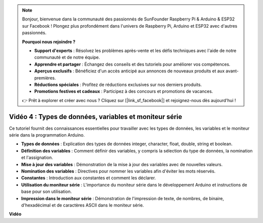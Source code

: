 .. note::

    Bonjour, bienvenue dans la communauté des passionnés de SunFounder Raspberry Pi & Arduino & ESP32 sur Facebook ! Plongez plus profondément dans l'univers de Raspberry Pi, Arduino et ESP32 avec d'autres passionnés.

    **Pourquoi nous rejoindre ?**

    - **Support d'experts** : Résolvez les problèmes après-vente et les défis techniques avec l'aide de notre communauté et de notre équipe.
    - **Apprendre et partager** : Échangez des conseils et des tutoriels pour améliorer vos compétences.
    - **Aperçus exclusifs** : Bénéficiez d'un accès anticipé aux annonces de nouveaux produits et aux avant-premières.
    - **Réductions spéciales** : Profitez de réductions exclusives sur nos derniers produits.
    - **Promotions festives et cadeaux** : Participez à des concours et promotions de vacances.

    👉 Prêt à explorer et créer avec nous ? Cliquez sur [|link_sf_facebook|] et rejoignez-nous dès aujourd'hui !

Vidéo 4 : Types de données, variables et moniteur série
============================================================

Ce tutoriel fournit des connaissances essentielles pour travailler avec les types de données, les variables et le moniteur série dans la programmation Arduino.

* **Types de données** : Explication des types de données integer, character, float, double, string et boolean.
* **Définition des variables** : Comment définir des variables, y compris la sélection du type de données, la nomination et l'assignation.
* **Mise à jour des variables** : Démonstration de la mise à jour des variables avec de nouvelles valeurs.
* **Nomination des variables** : Directives pour nommer les variables afin d'éviter les mots réservés.
* **Constantes** : Introduction aux constantes et comment les déclarer.
* **Utilisation du moniteur série** : L'importance du moniteur série dans le développement Arduino et instructions de base pour son utilisation.
* **Impression dans le moniteur série** : Démonstration de l'impression de texte, de nombres, de binaire, d'hexadécimal et de caractères ASCII dans le moniteur série.


**Vidéo**

.. raw:: html

    <iframe width="700" height="500" src="https://www.youtube.com/embed/snmKdaxLPcw?si=ICHyMDyoCD_fTubn" title="YouTube video player" frameborder="0" allow="accelerometer; autoplay; clipboard-write; encrypted-media; gyroscope; picture-in-picture; web-share" allowfullscreen></iframe>

